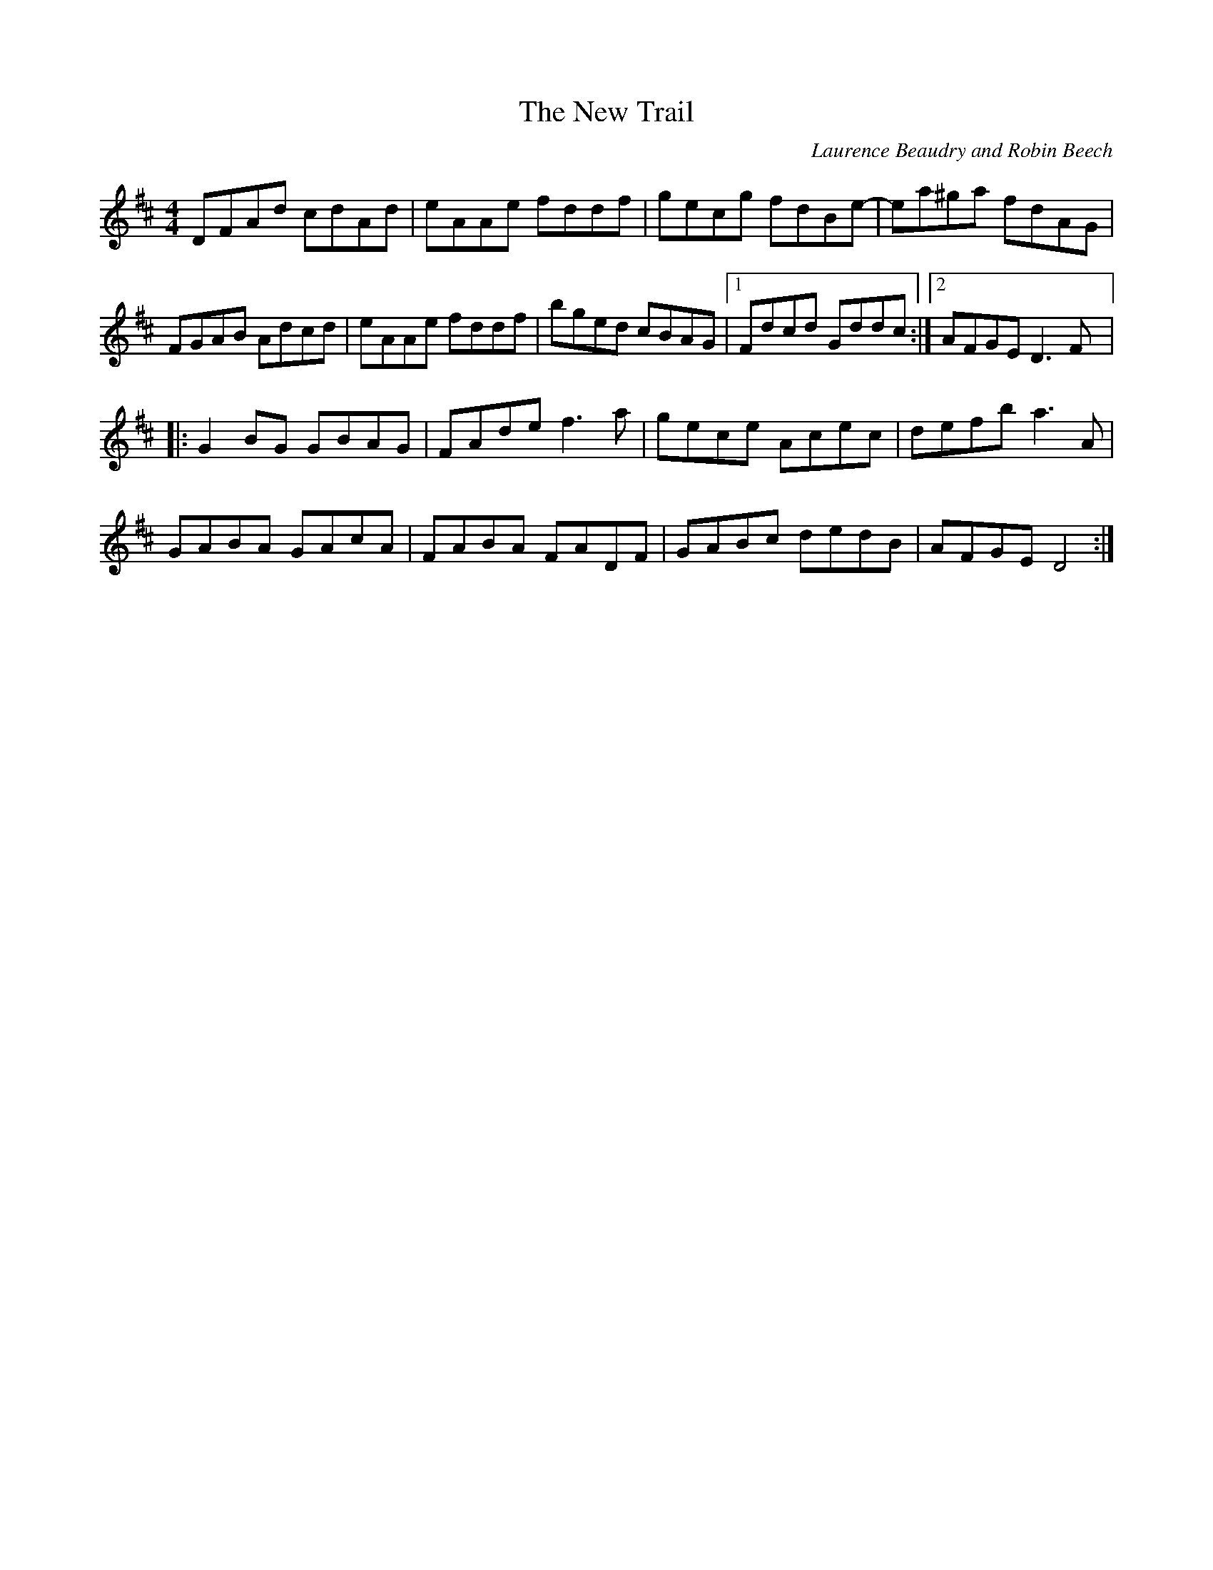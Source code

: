 X:192
T:The New Trail
C:Laurence Beaudry and Robin Beech
N:© Laurence Beaudry and Robin Beech, Reproduced with permission
Z:robin.beech@mcgill.ca
R:reel
M:4/4
L:1/8
K:D
DFAd cdAd | eAAe fddf | gecg fdBe- | ea^ga fdAG |
FGAB Adcd | eAAe fddf | bged cBAG |1 Fdcd Gddc :|2  AFGE D3F |:
G2BG GBAG | FAde f3a | gece Acec | defb a3A |
GABA GAcA | FABA FADF | GABc dedB | AFGE D4 :|

